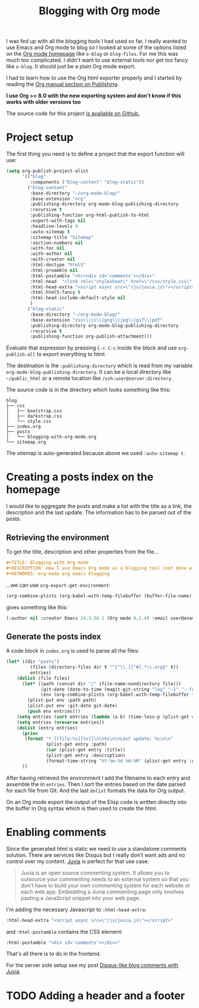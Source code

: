 #+TITLE: Blogging with Org mode
#+STATUS: IN PROGRESS
#+DESCRIPTION: How I use Emacs Org mode as a blogging tool (not done with that yet :)
#+KEYWORDS: org-mode org emacs blogging

I was fed up with all the blogging tools I had used so far. I really wanted to use Emacs and Org mode to blog so I looked at some of the options listed on the [[http://orgmode.org/worg/org-blog-wiki.html][Org mode homepage]] like =o-blog= or =blog-files=. For me this was much too complicated. I didn't want to use external tools nor get too fancy like =o-blog=. It should just be a plain Org mode export.

I had to learn how to use the Org html exporter properly and I started by reading the [[http://orgmode.org/manual/Publishing.html][Org manual section on Publishing]].

*I use Org >= 8.0 with the new exporting system and don't know if this works with older versions too*

The source code for this project [[https://github.com/steckerhalter/org-mode-blog][is available on Github.]]

* Project setup

The first thing you need is to define a project that the export function will use:

#+BEGIN_SRC emacs-lisp :results silent
  (setq org-publish-project-alist
        '(("blog"
           :components ("blog-content" "blog-static"))
          ("blog-content"
           :base-directory "~/org-mode-blog/"
           :base-extension "org"
           :publishing-directory org-mode-blog-publishing-directory
           :recursive t
           :publishing-function org-html-publish-to-html
           :export-with-tags nil
           :headline-levels 4
           :auto-sitemap t
           :sitemap-title "Sitemap"
           :section-numbers nil
           :with-toc nil
           :with-author nil
           :with-creator nil
           :html-doctype "html5"
           :html-preamble nil
           :html-postamble "<hr><div id='comments'></div>"
           :html-head  "<link rel=\"stylesheet\" href=\"/css/style.css\" type=\"text/css\"/>\n"
           :html-head-extra "<script async src=\"/js/juvia.js\"></script>"
           :html-html5-fancy t
           :html-head-include-default-style nil
           )
          ("blog-static"
           :base-directory "~/org-mode-blog/"
           :base-extension "css\\|js\\|png\\|jpg\\|gif\\|pdf"
           :publishing-directory org-mode-blog-publishing-directory
           :recursive t
           :publishing-function org-publish-attachment)))
#+END_SRC

Evaluate that expression by pressing =C-c C-c= inside the block and use =org-publish-all= to export everything to html.

The destination  is the =:publishing-directory= which is read from my variable =org-mode-blog-publishing-directory=. It can be a local directory like =~/public_html= or a remote location like =/ssh:user@server:directory=.

The source code is in the directory which looks something like this:

#+BEGIN_SRC text
blog
├── css
│   ├── bootstrap.css
│   ├── darkstrap.css
│   └── style.css
├── index.org
├── posts
│   └── blogging-with-org-mode.org
└── sitemap.org
#+END_SRC

The sitemap is auto-generated because above we used =:auto-sitemap t=.

* Creating a posts index on the homepage

I would like to aggregate the posts and make a list with the title as a link, the description and the last update. The information has to be parsed out of the posts.

** Retrieving the environment

To get the title, description and other properties from the file...

#+BEGIN_SRC org
  ,#+TITLE: Blogging with Org mode
  ,#+DESCRIPTION: How I use Emacs Org mode as a blogging tool (not done with that yet :)
  ,#+KEYWORDS: org-mode org emacs blogging
#+END_SRC

...we can use =org-export-get-environment=:

#+BEGIN_SRC emacs-lisp :results raw
  (org-combine-plists (org-babel-with-temp-filebuffer (buffer-file-name) (org-export-get-environment)))
#+END_SRC

gives something like this:

#+BEGIN_SRC emacs-lisp
(:author nil :creator Emacs 24.3.50.1 (Org mode 8.2.4) :email user@example.com :exclude-tags (noexport) :headline-levels 3 :language en :preserve-breaks nil :section-numbers t :select-tags (export) :time-stamp-file t :with-archived-trees headline :with-author t :with-clocks nil :with-creator comment :with-date t :with-drawers (not LOGBOOK) :with-email nil :with-emphasize t :with-entities t :with-fixed-width t :with-footnotes t :with-inlinetasks t :with-latex t :with-planning nil :with-priority nil :with-smart-quotes nil :with-special-strings t :with-statistics-cookies t :with-sub-superscript t :with-toc t :with-tables t :with-tags t :with-tasks t :with-timestamps t :with-todo-keywords t :title (Blogging with Org mode) :date (2012-12-15) :status IN PROGRESS :description How I use Emacs Org mode as a blogging tool (not done with that yet :) :keywords org-mode org emacs blogging :back-end nil :translate-alist nil :footnote-definition-alist nil :id-alist nil)
#+END_SRC

** Generate the posts index

A code block in =index.org= is used to parse all the files:

#+BEGIN_SRC emacs-lisp :results output raw :exports code
  (let* ((dir "posts")
           (files (directory-files dir t "^[^\\.][^#].*\\.org$" t))
           entries)
      (dolist (file files)
        (let* ((path (concat dir "/" (file-name-nondirectory file)))
               (git-date (date-to-time (magit-git-string "log" "-1" "--format=%ci" file)))
               (env (org-combine-plists (org-babel-with-temp-filebuffer file (org-export-get-environment)))))
          (plist-put env :path path)
          (plist-put env :git-date git-date)
          (push env entries)))
      (setq entries (sort entries (lambda (a b) (time-less-p (plist-get a :git-date) (plist-get b :git-date)))))
      (setq entries (nreverse entries))
      (dolist (entry entries)
        (princ
         (format "* [[file:%s][%s]]\n\n%s\n\nLast update: %s\n\n"
                 (plist-get entry :path)
                 (car (plist-get entry :title))
                 (plist-get entry :description)
                 (format-time-string "%Y-%m-%d %H:%M" (plist-get entry :git-date))))
        ))
#+END_SRC

After having retrieved the environment I add the filename to each entry and assemble the in =entries=. Then I sort the entries based on the date parsed for each file from Git. And the last =dolist= formats the data for Org output.

On an Org mode export the output of the Elisp code is written directly into the buffer in Org syntax which is then used to create the html.

* Enabling comments

Since the generated html is static we need to use a standalone comments solution. There are services like Disqus but I really don't want ads and no control over my content. [[https://github.com/phusion/juvia][Juvia]] is perfect for that use case:

#+BEGIN_QUOTE
Juvia is an open source commenting system. It allows you to outsource your commenting needs to an external system so that you don't have to build your own commenting system for each website or each web app. Embedding a Juvia commenting page only involves pasting a JavaScript snippet into your web page.
#+END_QUOTE

I'm adding the necessary Javascript to =:html-head-extra=:

#+BEGIN_SRC emacs-lisp
  :html-head-extra "<script async src=\"/js/juvia.js\"></script>"
#+END_SRC

and =:html-postamble= contains the CSS element:

#+BEGIN_SRC emacs-lisp
  :html-postamble "<div id='comments'></div>"
#+END_SRC

That's all there is to do in the frontend.

For the server side setup see my post [[file:disqus-like-blog-comments-with-juvia.org][Disqus-like blog comments with Juvia]].

* TODO Adding a header and a footer
